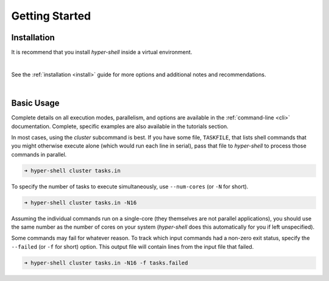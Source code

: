 .. _getting_started:

Getting Started
===============


Installation
------------

It is recommend that you install *hyper-shell* inside a virtual environment.

.. tab:: pipx

    .. code-block:: bash

        $ pipx install hyper-shell

.. tab:: homebrew

    .. code-block:: bash

        $ brew install hyper-shell

|

See the :ref:`installation <install>` guide for more options
and additional notes and recommendations.

|

Basic Usage
-----------

Complete details on all execution modes, parallelism, and options are
available in the :ref:`command-line <cli>` documentation.
Complete, specific examples are also available in the tutorials section.

In most cases, using the *cluster* subcommand is best. If you have some
file, ``TASKFILE``, that lists shell commands that you might otherwise
execute alone (which would run each line in serial), pass that file
to *hyper-shell* to process those commands in parallel.

.. code-block:: none

    ➜ hyper-shell cluster tasks.in

To specify the number of tasks to execute simultaneously, use ``--num-cores``
(or ``-N`` for short).

.. code-block:: none

    ➜ hyper-shell cluster tasks.in -N16

Assuming the individual commands run on a single-core (they themselves are
not parallel applications), you should use the same number as the number
of cores on your system (*hyper-shell* does this automatically for you if
left unspecified).

Some commands may fail for whatever reason. To track which input commands
had a non-zero exit status, specify the ``--failed`` (or ``-f`` for short)
option. This output file will contain lines from the input file that failed.

.. code-block:: none

    ➜ hyper-shell cluster tasks.in -N16 -f tasks.failed
